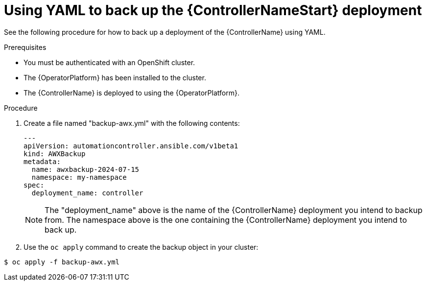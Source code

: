 [id="aap-controller-yaml-backup"]

= Using YAML to back up the {ControllerNameStart} deployment

See the following procedure for how to back up a deployment of the {ControllerName} using YAML. 

.Prerequisites

* You must be authenticated with an OpenShift cluster.
* The {OperatorPlatform} has been installed to the cluster.
* The {ControllerName} is deployed to using the {OperatorPlatform}.

.Procedure

. Create a file named "backup-awx.yml" with the following contents:
+
----
---
apiVersion: automationcontroller.ansible.com/v1beta1
kind: AWXBackup
metadata:
  name: awxbackup-2024-07-15
  namespace: my-namespace
spec:
  deployment_name: controller
----
+
NOTE: The "deployment_name" above is the name of the {ControllerName} deployment you intend to backup from. 
The namespace above is the one containing the {ControllerName} deployment you intend to back up.
. Use the `oc apply` command to create the backup object in your cluster:

`$ oc apply -f backup-awx.yml`
